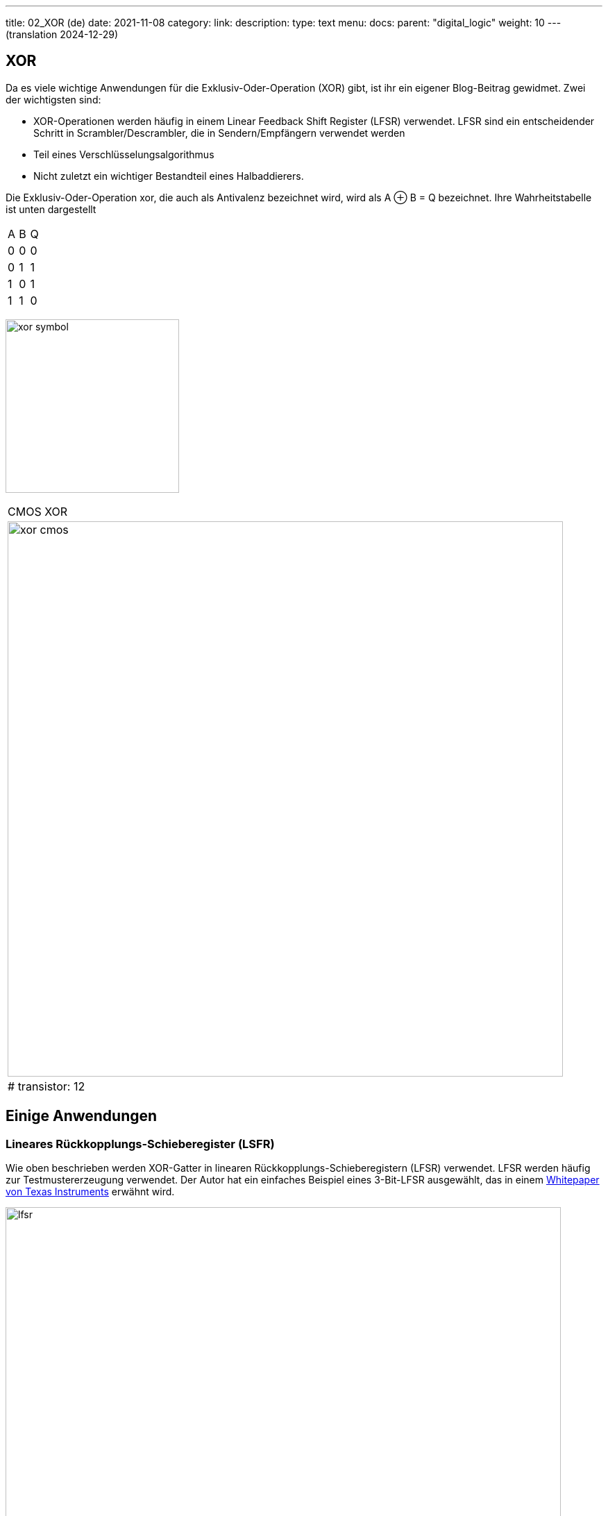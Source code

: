 ---
title: 02_XOR (de)
date: 2021-11-08
category:
link: 
description: 
type: text
menu:
  docs:
    parent: "digital_logic"
    weight: 10
---
(translation 2024-12-29)

== XOR

Da es viele wichtige Anwendungen für die Exklusiv-Oder-Operation (XOR) gibt,
 ist ihr ein eigener Blog-Beitrag gewidmet. Zwei der wichtigsten sind:

- XOR-Operationen werden häufig in einem Linear Feedback Shift Register (LFSR) verwendet.
LFSR sind ein entscheidender Schritt  in Scrambler/Descrambler,
die in Sendern/Empfängern verwendet werden
- Teil eines Verschlüsselungsalgorithmus
- Nicht zuletzt ein wichtiger Bestandteil eines Halbaddierers.

////
//Wie bei einer so grundlegenden und fundamentalen Operation zu erwarten ist,
//ist die Situation bei dieser Operation jedoch etwas anders als bei „und“ und „oder“.
////

Die Exklusiv-Oder-Operation xor, die auch als Antivalenz bezeichnet wird,
 wird als A ⊕ B = Q bezeichnet. Ihre Wahrheitstabelle ist unten dargestellt

[width=„50%“]
|================
| A | B | Q
| 0 | 0 | 0
| 0 | 1 | 1
| 1 | 0 | 1
| 1 | 1 | 0
|================

image:../images/how_does_cpu/xor_symbol.svg[width=250]

[width=„100%“ cols=„a“]
|======
| CMOS XOR
|image:../images/how_does_cpu/xor_cmos.svg[width=800]
| # transistor: 12
|======



== Einige Anwendungen

=== Lineares Rückkopplungs-Schieberegister (LSFR)
Wie oben beschrieben werden XOR-Gatter in linearen Rückkopplungs-Schieberegistern (LFSR) verwendet.
LFSR werden häufig zur Testmustererzeugung verwendet.
Der Autor hat ein einfaches Beispiel eines 3-Bit-LFSR ausgewählt, das in einem
https://www.ti.com/lit/an/scta036a/scta036a.pdf[Whitepaper von Texas Instruments] erwähnt wird.


image:../images/how_does_cpu/lfsr.svg[width=800]

Für dieses Beispiel müssen wir einen großen Sprung machen und in den Bereich der sequenziellen Schaltkreise einsteigen.
Dies sind Schaltkreise, die Rückkopplung nutzen. Das gewählte Beispiel erzeugt
Testmuster nach dem Zufallsprinzip gemäß der folgenden Tabelle. Die Register werden mit dem Startwert 111 gespeist,
nach 8 Taktzyklen wiederholen sich die Muster erneut.
Echte Testmustergeneratoren haben natürlich eine viel höhere Bitbreite.

[width=„50%“]
|================
| CLK | FF1 | FF2 | FF3
| 0 | 1 | 1 | 1
| 1 | 0 | 1 | 1
| 2 | 0 | 0 | 1
| 3 | 1 | 0 | 0
| 4 | 1 | 0 | 0
| 5 | 0 | 1 | 0
| 6 | 1 | 0 | 0
| 7 | 1 | 1 | 0
| 8 | 1 | 1 | 1
|================

=== Halbaddierer
Im nächsten Blogbeitrag werden wir uns eingehender mit der Halbaddierer-Anwendung befassen.
Der Halbaddierer besteht im Wesentlichen aus den beiden folgenden Gleichungen
für die Summe (unter Verwendung des XOR) und den Übertrag (unter Verwendung eines einfachen UND).

[role=„image“,„../images/half-adder.svg“,imgfmt=„svg“, width=„40%“]
\[
\begin{array}{c}
c = x \land y \\
s = x \oplus y
\end{array}
\]
